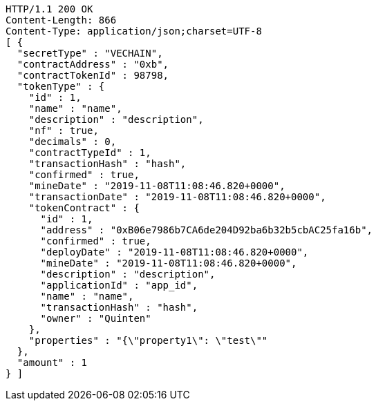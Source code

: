 [source,http,options="nowrap"]
----
HTTP/1.1 200 OK
Content-Length: 866
Content-Type: application/json;charset=UTF-8
[ {
  "secretType" : "VECHAIN",
  "contractAddress" : "0xb",
  "contractTokenId" : 98798,
  "tokenType" : {
    "id" : 1,
    "name" : "name",
    "description" : "description",
    "nf" : true,
    "decimals" : 0,
    "contractTypeId" : 1,
    "transactionHash" : "hash",
    "confirmed" : true,
    "mineDate" : "2019-11-08T11:08:46.820+0000",
    "transactionDate" : "2019-11-08T11:08:46.820+0000",
    "tokenContract" : {
      "id" : 1,
      "address" : "0xB06e7986b7CA6de204D92ba6b32b5cbAC25fa16b",
      "confirmed" : true,
      "deployDate" : "2019-11-08T11:08:46.820+0000",
      "mineDate" : "2019-11-08T11:08:46.820+0000",
      "description" : "description",
      "applicationId" : "app_id",
      "name" : "name",
      "transactionHash" : "hash",
      "owner" : "Quinten"
    },
    "properties" : "{\"property1\": \"test\""
  },
  "amount" : 1
} ]
----
